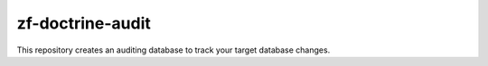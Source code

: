 zf-doctrine-audit
=================

This repository creates an auditing database to track your target database changes.  
